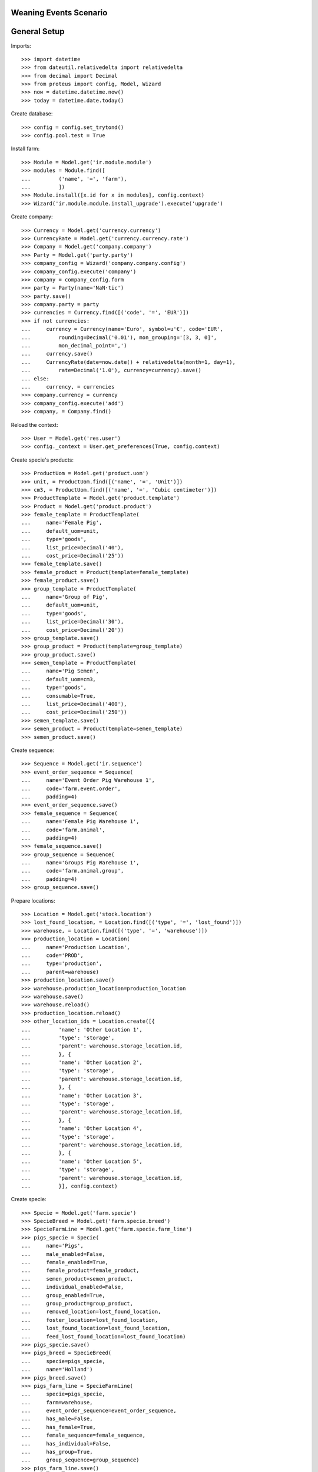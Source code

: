 =======================
Weaning Events Scenario
=======================

=============
General Setup
=============

Imports::

    >>> import datetime
    >>> from dateutil.relativedelta import relativedelta
    >>> from decimal import Decimal
    >>> from proteus import config, Model, Wizard
    >>> now = datetime.datetime.now()
    >>> today = datetime.date.today()

Create database::

    >>> config = config.set_trytond()
    >>> config.pool.test = True

Install farm::

    >>> Module = Model.get('ir.module.module')
    >>> modules = Module.find([
    ...         ('name', '=', 'farm'),
    ...         ])
    >>> Module.install([x.id for x in modules], config.context)
    >>> Wizard('ir.module.module.install_upgrade').execute('upgrade')

Create company::

    >>> Currency = Model.get('currency.currency')
    >>> CurrencyRate = Model.get('currency.currency.rate')
    >>> Company = Model.get('company.company')
    >>> Party = Model.get('party.party')
    >>> company_config = Wizard('company.company.config')
    >>> company_config.execute('company')
    >>> company = company_config.form
    >>> party = Party(name='NaN·tic')
    >>> party.save()
    >>> company.party = party
    >>> currencies = Currency.find([('code', '=', 'EUR')])
    >>> if not currencies:
    ...     currency = Currency(name='Euro', symbol=u'€', code='EUR',
    ...         rounding=Decimal('0.01'), mon_grouping='[3, 3, 0]',
    ...         mon_decimal_point=',')
    ...     currency.save()
    ...     CurrencyRate(date=now.date() + relativedelta(month=1, day=1),
    ...         rate=Decimal('1.0'), currency=currency).save()
    ... else:
    ...     currency, = currencies
    >>> company.currency = currency
    >>> company_config.execute('add')
    >>> company, = Company.find()

Reload the context::

    >>> User = Model.get('res.user')
    >>> config._context = User.get_preferences(True, config.context)

Create specie's products::

    >>> ProductUom = Model.get('product.uom')
    >>> unit, = ProductUom.find([('name', '=', 'Unit')])
    >>> cm3, = ProductUom.find([('name', '=', 'Cubic centimeter')])
    >>> ProductTemplate = Model.get('product.template')
    >>> Product = Model.get('product.product')
    >>> female_template = ProductTemplate(
    ...     name='Female Pig',
    ...     default_uom=unit,
    ...     type='goods',
    ...     list_price=Decimal('40'),
    ...     cost_price=Decimal('25'))
    >>> female_template.save()
    >>> female_product = Product(template=female_template)
    >>> female_product.save()
    >>> group_template = ProductTemplate(
    ...     name='Group of Pig',
    ...     default_uom=unit,
    ...     type='goods',
    ...     list_price=Decimal('30'),
    ...     cost_price=Decimal('20'))
    >>> group_template.save()
    >>> group_product = Product(template=group_template)
    >>> group_product.save()
    >>> semen_template = ProductTemplate(
    ...     name='Pig Semen',
    ...     default_uom=cm3,
    ...     type='goods',
    ...     consumable=True,
    ...     list_price=Decimal('400'),
    ...     cost_price=Decimal('250'))
    >>> semen_template.save()
    >>> semen_product = Product(template=semen_template)
    >>> semen_product.save()

Create sequence::

    >>> Sequence = Model.get('ir.sequence')
    >>> event_order_sequence = Sequence(
    ...     name='Event Order Pig Warehouse 1',
    ...     code='farm.event.order',
    ...     padding=4)
    >>> event_order_sequence.save()
    >>> female_sequence = Sequence(
    ...     name='Female Pig Warehouse 1',
    ...     code='farm.animal',
    ...     padding=4)
    >>> female_sequence.save()
    >>> group_sequence = Sequence(
    ...     name='Groups Pig Warehouse 1',
    ...     code='farm.animal.group',
    ...     padding=4)
    >>> group_sequence.save()

Prepare locations::

    >>> Location = Model.get('stock.location')
    >>> lost_found_location, = Location.find([('type', '=', 'lost_found')])
    >>> warehouse, = Location.find([('type', '=', 'warehouse')])
    >>> production_location = Location(
    ...     name='Production Location',
    ...     code='PROD',
    ...     type='production',
    ...     parent=warehouse)
    >>> production_location.save()
    >>> warehouse.production_location=production_location
    >>> warehouse.save()
    >>> warehouse.reload()
    >>> production_location.reload()
    >>> other_location_ids = Location.create([{
    ...         'name': 'Other Location 1',
    ...         'type': 'storage',
    ...         'parent': warehouse.storage_location.id,
    ...         }, {
    ...         'name': 'Other Location 2',
    ...         'type': 'storage',
    ...         'parent': warehouse.storage_location.id,
    ...         }, {
    ...         'name': 'Other Location 3',
    ...         'type': 'storage',
    ...         'parent': warehouse.storage_location.id,
    ...         }, {
    ...         'name': 'Other Location 4',
    ...         'type': 'storage',
    ...         'parent': warehouse.storage_location.id,
    ...         }, {
    ...         'name': 'Other Location 5',
    ...         'type': 'storage',
    ...         'parent': warehouse.storage_location.id,
    ...         }], config.context)

Create specie::

    >>> Specie = Model.get('farm.specie')
    >>> SpecieBreed = Model.get('farm.specie.breed')
    >>> SpecieFarmLine = Model.get('farm.specie.farm_line')
    >>> pigs_specie = Specie(
    ...     name='Pigs',
    ...     male_enabled=False,
    ...     female_enabled=True,
    ...     female_product=female_product,
    ...     semen_product=semen_product,
    ...     individual_enabled=False,
    ...     group_enabled=True,
    ...     group_product=group_product,
    ...     removed_location=lost_found_location,
    ...     foster_location=lost_found_location,
    ...     lost_found_location=lost_found_location,
    ...     feed_lost_found_location=lost_found_location)
    >>> pigs_specie.save()
    >>> pigs_breed = SpecieBreed(
    ...     specie=pigs_specie,
    ...     name='Holland')
    >>> pigs_breed.save()
    >>> pigs_farm_line = SpecieFarmLine(
    ...     specie=pigs_specie,
    ...     farm=warehouse,
    ...     event_order_sequence=event_order_sequence,
    ...     has_male=False,
    ...     has_female=True,
    ...     female_sequence=female_sequence,
    ...     has_individual=False,
    ...     has_group=True,
    ...     group_sequence=group_sequence)
    >>> pigs_farm_line.save()

Set animal_type and specie in context to work as in the menus::

    >>> config._context['specie'] = pigs_specie.id
    >>> config._context['animal_type'] = 'female'

Create some females to be inseminated, check their pregnancy state, farrow them
to could test different weaning events::

    >>> Animal = Model.get('farm.animal')
    >>> female_ids = Animal.create([{
    ...         'type': 'female',
    ...         'specie': pigs_specie.id,
    ...         'breed': pigs_breed.id,
    ...         'initial_location': other_location_ids[0],
    ...         }, {
    ...         'type': 'female',
    ...         'specie': pigs_specie.id,
    ...         'breed': pigs_breed.id,
    ...         'initial_location': other_location_ids[1],
    ...         }, {
    ...         'type': 'female',
    ...         'specie': pigs_specie.id,
    ...         'breed': pigs_breed.id,
    ...         'initial_location': other_location_ids[2],
    ...         }, {
    ...         'type': 'female',
    ...         'specie': pigs_specie.id,
    ...         'breed': pigs_breed.id,
    ...         'initial_location': other_location_ids[3],
    ...         }], config.context)
    >>> females = [Animal(i) for i in female_ids]
    >>> all(f.farm.code == 'WH' for f in females)
    True
    >>> not any(bool(f.current_cycle) for f in females)
    True
    >>> all(f.state == 'prospective' for f in females)
    True

Create insemination events for the females without dose BoM nor Lot and
validate them and check the females state::

    >>> InseminationEvent = Model.get('farm.insemination.event')
    >>> now = datetime.datetime.now()
    >>> inseminate_events = InseminationEvent.create([{
    ...         'animal_type': 'female',
    ...         'specie': pigs_specie.id,
    ...         'farm': warehouse.id,
    ...         'timestamp': now,
    ...         'animal': f.id,
    ...         } for f in females], config.context)
    >>> InseminationEvent.validate_event(inseminate_events, config.context)
    >>> all(InseminationEvent(i).state == 'validated'
    ...     for i in inseminate_events)
    True
    >>> females = [Animal(i) for i in female_ids]
    >>> all(f.current_cycle.state == 'mated' for f in females)
    True
    >>> all(f.state == 'mated' for f in females)
    True

Create pregnancy diagnosis events with positive result, validate them and check
females state and pregnancy state::

    >>> PregnancyDiagnosisEvent = Model.get('farm.pregnancy_diagnosis.event')
    >>> now = datetime.datetime.now()
    >>> diagnosis_events = PregnancyDiagnosisEvent.create([{
    ...         'animal_type': 'female',
    ...         'specie': pigs_specie.id,
    ...         'farm': warehouse.id,
    ...         'timestamp': now,
    ...         'animal': f.id,
    ...         'result': 'positive',
    ...         } for f in females], config.context)
    >>> PregnancyDiagnosisEvent.validate_event(diagnosis_events, config.context)
    >>> all(PregnancyDiagnosisEvent(i).state == 'validated'
    ...     for i in diagnosis_events)
    True
    >>> females = [Animal(i) for i in female_ids]
    >>> all(f.current_cycle.pregnant for f in females)
    True
    >>> all(f.current_cycle.state == 'pregnant' for f in females)
    True

Create a farrowing event for each female with 6, 7, 8 and 9 lives respectively,
validate them and check females state and female's live values::

    >>> FarrowingEvent = Model.get('farm.farrowing.event')
    >>> now = datetime.datetime.now()
    >>> farrow_events = FarrowingEvent.create([{
    ...         'animal_type': 'female',
    ...         'specie': pigs_specie.id,
    ...         'farm': warehouse.id,
    ...         'timestamp': now,
    ...         'animal': females[i].id,
    ...         'live': 6 + i,
    ...         } for i in range(0, len(females))], config.context)
    >>> FarrowingEvent.validate_event(farrow_events, config.context)
    >>> all(FarrowingEvent(i).state == 'validated' for i in farrow_events)
    True
    >>> females = [Animal(i) for i in female_ids]
    >>> not any(f.current_cycle.pregnant for f in females)
    True
    >>> all(f.current_cycle.state == 'lactating' for f in females)
    True
    >>> all(f.state == 'mated' for f in females)
    True
    >>> females[0].current_cycle.live
    6
    >>> females[-1].current_cycle.live == (6 + len(females) - 1)
    True

Create a weaning event for first female (6 lives) with 6 as quantity, with
current female location as destination location for female and group and
without weaned group::

    >>> WeaningEvent = Model.get('farm.weaning.event')
    >>> now = datetime.datetime.now()
    >>> female1 = females[0]
    >>> weaning_event1 = WeaningEvent(
    ...     animal_type='female',
    ...     specie=pigs_specie,
    ...     farm=warehouse,
    ...     timestamp=now,
    ...     animal=female1,
    ...     quantity=6,
    ...     female_to_location=female1.location,
    ...     weaned_to_location=female1.location)
    >>> weaning_event1.save()

Validate weaning event::

    >>> WeaningEvent.validate_event([weaning_event1.id], config.context)
    >>> weaning_event1.reload()
    >>> weaning_event1.state
    u'validated'

Check female's current cycle state is 'unmated' and its weaned value is 6 and
the weaning event doesn't have female, weaned nor lost moves::

    >>> female1.reload()
    >>> female1.current_cycle.state
    u'unmated'
    >>> female1.current_cycle.weaned
    6
    >>> female1.current_cycle.weaning_event.female_move
    >>> female1.current_cycle.weaning_event.weaned_move
    >>> female1.current_cycle.weaning_event.lost_move

Create a weaning event for second female (7 lives) with 6 as quantity, with
current female location as destination of weaned group but not for destination
female location and without weaned group::

    >>> WeaningEvent = Model.get('farm.weaning.event')
    >>> now = datetime.datetime.now()
    >>> female2 = females[1]
    >>> weaning_event2 = WeaningEvent(
    ...     animal_type='female',
    ...     specie=pigs_specie,
    ...     farm=warehouse,
    ...     timestamp=now,
    ...     animal=female2,
    ...     quantity=6,
    ...     female_to_location=other_location_ids[-1],
    ...     weaned_to_location=female2.location)
    >>> weaning_event2.save()

Validate weaning event::

    >>> WeaningEvent.validate_event([weaning_event2.id], config.context)
    >>> weaning_event2.reload()
    >>> weaning_event2.state
    u'validated'

Check female's current cycle state is 'unmated' and its weaned value is 6 and
the weaning event has female and lost moves but not weaned group move::

    >>> female2.reload()
    >>> female2.current_cycle.state
    u'unmated'
    >>> female2.current_cycle.weaned
    6
    >>> female2.current_cycle.weaning_event.female_move.state
    u'done'
    >>> female2.current_cycle.weaning_event.weaned_move
    >>> female2.current_cycle.weaning_event.lost_move.quantity
    1.0

Create a weaning event for third female (8 lives) with 8 as quantity, with
different destination location for female and group and without weaned group::

    >>> WeaningEvent = Model.get('farm.weaning.event')
    >>> now = datetime.datetime.now()
    >>> female3 = females[2]
    >>> weaning_event3 = WeaningEvent(
    ...     animal_type='female',
    ...     specie=pigs_specie,
    ...     farm=warehouse,
    ...     timestamp=now,
    ...     animal=female3,
    ...     quantity=8,
    ...     female_to_location=other_location_ids[-1],
    ...     weaned_to_location=other_location_ids[-1])
    >>> weaning_event3.save()

Validate weaning event::

    >>> WeaningEvent.validate_event([weaning_event3.id], config.context)
    >>> weaning_event3.reload()
    >>> weaning_event3.state
    u'validated'

Check female's current cycle state is 'unmated' and its weaned value is 8 and
the weaning event has female and weaned group moves but not lost move::

    >>> female3.reload()
    >>> female3.current_cycle.state
    u'unmated'
    >>> female3.current_cycle.weaned
    8
    >>> female3.current_cycle.weaning_event.female_move.state
    u'done'
    >>> female3.current_cycle.weaning_event.weaned_move.quantity
    8.0
    >>> female3.current_cycle.weaning_event.lost_move

Create a group::

    >>> AnimalGroup = Model.get('farm.animal.group')
    >>> animal_group = AnimalGroup(
    ...     specie=pigs_specie,
    ...     breed=pigs_breed,
    ...     initial_location=other_location_ids[-1],
    ...     initial_quantity=4)
    >>> animal_group.save()

Create a weaning event for third female (9 lives) with 7 as quantity, with
current female location as destination of female and group but with weaned
group::

    >>> WeaningEvent = Model.get('farm.weaning.event')
    >>> now = datetime.datetime.now()
    >>> female4 = females[3]
    >>> weaning_event4 = WeaningEvent(
    ...     animal_type='female',
    ...     specie=pigs_specie,
    ...     farm=warehouse,
    ...     timestamp=now,
    ...     animal=female4,
    ...     quantity=7,
    ...     female_to_location=female4.location,
    ...     weaned_to_location=female4.location,
    ...     weaned_group=animal_group)
    >>> weaning_event4.save()

Validate weaning event::

    >>> WeaningEvent.validate_event([weaning_event4.id], config.context)
    >>> weaning_event4.reload()
    >>> weaning_event4.state
    u'validated'

Check female's current cycle state is 'unmated' and its weaned value is 7 and
the weaning event has lost move and **transformation event** but not female nor
weaned group moves::

    >>> female4.reload()
    >>> female4.current_cycle.state
    u'unmated'
    >>> female4.current_cycle.weaned
    7
    >>> female4.current_cycle.weaning_event.female_move
    >>> female4.current_cycle.weaning_event.weaned_move
    >>> female4.current_cycle.weaning_event.lost_move.quantity
    2.0
    >>> female4.current_cycle.weaning_event.transformation_event.state
    u'validated'

